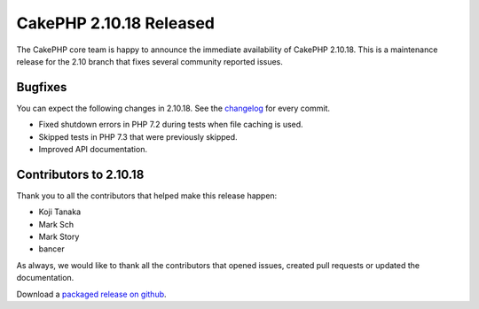 CakePHP 2.10.18 Released
===============================

The CakePHP core team is happy to announce the immediate availability of CakePHP
2.10.18. This is a maintenance release for the 2.10 branch that fixes several
community reported issues.

Bugfixes
--------

You can expect the following changes in 2.10.18. See the `changelog
<https://github.com/cakephp/cakephp/compare/2.10.17...2.10.18>`_ for every commit.

* Fixed shutdown errors in PHP 7.2 during tests when file caching is used.
* Skipped tests in PHP 7.3 that were previously skipped.
* Improved API documentation.

Contributors to 2.10.18
-----------------------

Thank you to all the contributors that helped make this release happen:

* Koji Tanaka
* Mark Sch
* Mark Story
* bancer

As always, we would like to thank all the contributors that opened issues,
created pull requests or updated the documentation.

Download a `packaged release on github
<https://github.com/cakephp/cakephp/releases>`_.

.. author:: markstory
.. categories:: release, news
.. tags:: release, news
